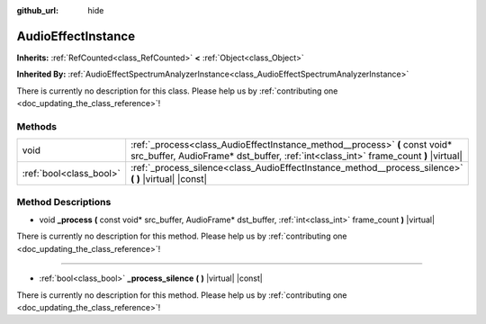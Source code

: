 :github_url: hide

.. DO NOT EDIT THIS FILE!!!
.. Generated automatically from Godot engine sources.
.. Generator: https://github.com/godotengine/godot/tree/master/doc/tools/make_rst.py.
.. XML source: https://github.com/godotengine/godot/tree/master/doc/classes/AudioEffectInstance.xml.

.. _class_AudioEffectInstance:

AudioEffectInstance
===================

**Inherits:** :ref:`RefCounted<class_RefCounted>` **<** :ref:`Object<class_Object>`

**Inherited By:** :ref:`AudioEffectSpectrumAnalyzerInstance<class_AudioEffectSpectrumAnalyzerInstance>`

.. container:: contribute

	There is currently no description for this class. Please help us by :ref:`contributing one <doc_updating_the_class_reference>`!

Methods
-------

+-------------------------+--------------------------------------------------------------------------------------------------------------------------------------------------------------------+
| void                    | :ref:`_process<class_AudioEffectInstance_method__process>` **(** const void* src_buffer, AudioFrame* dst_buffer, :ref:`int<class_int>` frame_count **)** |virtual| |
+-------------------------+--------------------------------------------------------------------------------------------------------------------------------------------------------------------+
| :ref:`bool<class_bool>` | :ref:`_process_silence<class_AudioEffectInstance_method__process_silence>` **(** **)** |virtual| |const|                                                           |
+-------------------------+--------------------------------------------------------------------------------------------------------------------------------------------------------------------+

Method Descriptions
-------------------

.. _class_AudioEffectInstance_method__process:

- void **_process** **(** const void* src_buffer, AudioFrame* dst_buffer, :ref:`int<class_int>` frame_count **)** |virtual|

.. container:: contribute

	There is currently no description for this method. Please help us by :ref:`contributing one <doc_updating_the_class_reference>`!

----

.. _class_AudioEffectInstance_method__process_silence:

- :ref:`bool<class_bool>` **_process_silence** **(** **)** |virtual| |const|

.. container:: contribute

	There is currently no description for this method. Please help us by :ref:`contributing one <doc_updating_the_class_reference>`!

.. |virtual| replace:: :abbr:`virtual (This method should typically be overridden by the user to have any effect.)`
.. |const| replace:: :abbr:`const (This method has no side effects. It doesn't modify any of the instance's member variables.)`
.. |vararg| replace:: :abbr:`vararg (This method accepts any number of arguments after the ones described here.)`
.. |constructor| replace:: :abbr:`constructor (This method is used to construct a type.)`
.. |static| replace:: :abbr:`static (This method doesn't need an instance to be called, so it can be called directly using the class name.)`
.. |operator| replace:: :abbr:`operator (This method describes a valid operator to use with this type as left-hand operand.)`
